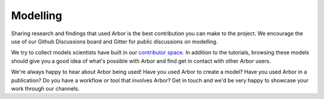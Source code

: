 .. _contribmodel:

Modelling
=========

Sharing research and findings that used Arbor is the best contribution you can make to the project.
We encourage the use of our Github Discussions board and Gitter for public discussions on modelling.

We try to collect models scientists have built in our `contributor space <https://github.com/arbor-sim/contrib>`_.
In addition to the tutorials, browsing these models should give you a good idea of what's possible with Arbor
and find get in contact with other Arbor users.

We're always happy to hear about Arbor being used! Have you used Arbor to create a model?
Have you used Arbor in a publication? Do you have a workflow or tool that involves Arbor?
Get in touch and we'd be very happy to showcase your work through our channels.